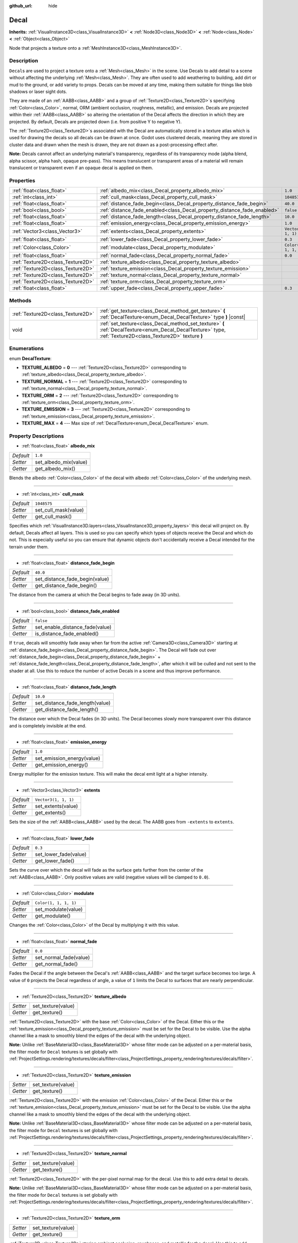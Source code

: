 :github_url: hide

.. DO NOT EDIT THIS FILE!!!
.. Generated automatically from Godot engine sources.
.. Generator: https://github.com/godotengine/godot/tree/master/doc/tools/make_rst.py.
.. XML source: https://github.com/godotengine/godot/tree/master/doc/classes/Decal.xml.

.. _class_Decal:

Decal
=====

**Inherits:** :ref:`VisualInstance3D<class_VisualInstance3D>` **<** :ref:`Node3D<class_Node3D>` **<** :ref:`Node<class_Node>` **<** :ref:`Object<class_Object>`

Node that projects a texture onto a :ref:`MeshInstance3D<class_MeshInstance3D>`.

Description
-----------

``Decal``\ s are used to project a texture onto a :ref:`Mesh<class_Mesh>` in the scene. Use Decals to add detail to a scene without affecting the underlying :ref:`Mesh<class_Mesh>`. They are often used to add weathering to building, add dirt or mud to the ground, or add variety to props. Decals can be moved at any time, making them suitable for things like blob shadows or laser sight dots.

They are made of an :ref:`AABB<class_AABB>` and a group of :ref:`Texture2D<class_Texture2D>`\ s specifying :ref:`Color<class_Color>`, normal, ORM (ambient occlusion, roughness, metallic), and emission. Decals are projected within their :ref:`AABB<class_AABB>` so altering the orientation of the Decal affects the direction in which they are projected. By default, Decals are projected down (i.e. from positive Y to negative Y).

The :ref:`Texture2D<class_Texture2D>`\ s associated with the Decal are automatically stored in a texture atlas which is used for drawing the decals so all decals can be drawn at once. Godot uses clustered decals, meaning they are stored in cluster data and drawn when the mesh is drawn, they are not drawn as a post-processing effect after.

\ **Note:** Decals cannot affect an underlying material's transparency, regardless of its transparency mode (alpha blend, alpha scissor, alpha hash, opaque pre-pass). This means translucent or transparent areas of a material will remain translucent or transparent even if an opaque decal is applied on them.

Properties
----------

+-----------------------------------+--------------------------------------------------------------------------+-----------------------+
| :ref:`float<class_float>`         | :ref:`albedo_mix<class_Decal_property_albedo_mix>`                       | ``1.0``               |
+-----------------------------------+--------------------------------------------------------------------------+-----------------------+
| :ref:`int<class_int>`             | :ref:`cull_mask<class_Decal_property_cull_mask>`                         | ``1048575``           |
+-----------------------------------+--------------------------------------------------------------------------+-----------------------+
| :ref:`float<class_float>`         | :ref:`distance_fade_begin<class_Decal_property_distance_fade_begin>`     | ``40.0``              |
+-----------------------------------+--------------------------------------------------------------------------+-----------------------+
| :ref:`bool<class_bool>`           | :ref:`distance_fade_enabled<class_Decal_property_distance_fade_enabled>` | ``false``             |
+-----------------------------------+--------------------------------------------------------------------------+-----------------------+
| :ref:`float<class_float>`         | :ref:`distance_fade_length<class_Decal_property_distance_fade_length>`   | ``10.0``              |
+-----------------------------------+--------------------------------------------------------------------------+-----------------------+
| :ref:`float<class_float>`         | :ref:`emission_energy<class_Decal_property_emission_energy>`             | ``1.0``               |
+-----------------------------------+--------------------------------------------------------------------------+-----------------------+
| :ref:`Vector3<class_Vector3>`     | :ref:`extents<class_Decal_property_extents>`                             | ``Vector3(1, 1, 1)``  |
+-----------------------------------+--------------------------------------------------------------------------+-----------------------+
| :ref:`float<class_float>`         | :ref:`lower_fade<class_Decal_property_lower_fade>`                       | ``0.3``               |
+-----------------------------------+--------------------------------------------------------------------------+-----------------------+
| :ref:`Color<class_Color>`         | :ref:`modulate<class_Decal_property_modulate>`                           | ``Color(1, 1, 1, 1)`` |
+-----------------------------------+--------------------------------------------------------------------------+-----------------------+
| :ref:`float<class_float>`         | :ref:`normal_fade<class_Decal_property_normal_fade>`                     | ``0.0``               |
+-----------------------------------+--------------------------------------------------------------------------+-----------------------+
| :ref:`Texture2D<class_Texture2D>` | :ref:`texture_albedo<class_Decal_property_texture_albedo>`               |                       |
+-----------------------------------+--------------------------------------------------------------------------+-----------------------+
| :ref:`Texture2D<class_Texture2D>` | :ref:`texture_emission<class_Decal_property_texture_emission>`           |                       |
+-----------------------------------+--------------------------------------------------------------------------+-----------------------+
| :ref:`Texture2D<class_Texture2D>` | :ref:`texture_normal<class_Decal_property_texture_normal>`               |                       |
+-----------------------------------+--------------------------------------------------------------------------+-----------------------+
| :ref:`Texture2D<class_Texture2D>` | :ref:`texture_orm<class_Decal_property_texture_orm>`                     |                       |
+-----------------------------------+--------------------------------------------------------------------------+-----------------------+
| :ref:`float<class_float>`         | :ref:`upper_fade<class_Decal_property_upper_fade>`                       | ``0.3``               |
+-----------------------------------+--------------------------------------------------------------------------+-----------------------+

Methods
-------

+-----------------------------------+-------------------------------------------------------------------------------------------------------------------------------------------------------------+
| :ref:`Texture2D<class_Texture2D>` | :ref:`get_texture<class_Decal_method_get_texture>` **(** :ref:`DecalTexture<enum_Decal_DecalTexture>` type **)** |const|                                    |
+-----------------------------------+-------------------------------------------------------------------------------------------------------------------------------------------------------------+
| void                              | :ref:`set_texture<class_Decal_method_set_texture>` **(** :ref:`DecalTexture<enum_Decal_DecalTexture>` type, :ref:`Texture2D<class_Texture2D>` texture **)** |
+-----------------------------------+-------------------------------------------------------------------------------------------------------------------------------------------------------------+

Enumerations
------------

.. _enum_Decal_DecalTexture:

.. _class_Decal_constant_TEXTURE_ALBEDO:

.. _class_Decal_constant_TEXTURE_NORMAL:

.. _class_Decal_constant_TEXTURE_ORM:

.. _class_Decal_constant_TEXTURE_EMISSION:

.. _class_Decal_constant_TEXTURE_MAX:

enum **DecalTexture**:

- **TEXTURE_ALBEDO** = **0** --- :ref:`Texture2D<class_Texture2D>` corresponding to :ref:`texture_albedo<class_Decal_property_texture_albedo>`.

- **TEXTURE_NORMAL** = **1** --- :ref:`Texture2D<class_Texture2D>` corresponding to :ref:`texture_normal<class_Decal_property_texture_normal>`.

- **TEXTURE_ORM** = **2** --- :ref:`Texture2D<class_Texture2D>` corresponding to :ref:`texture_orm<class_Decal_property_texture_orm>`.

- **TEXTURE_EMISSION** = **3** --- :ref:`Texture2D<class_Texture2D>` corresponding to :ref:`texture_emission<class_Decal_property_texture_emission>`.

- **TEXTURE_MAX** = **4** --- Max size of :ref:`DecalTexture<enum_Decal_DecalTexture>` enum.

Property Descriptions
---------------------

.. _class_Decal_property_albedo_mix:

- :ref:`float<class_float>` **albedo_mix**

+-----------+-----------------------+
| *Default* | ``1.0``               |
+-----------+-----------------------+
| *Setter*  | set_albedo_mix(value) |
+-----------+-----------------------+
| *Getter*  | get_albedo_mix()      |
+-----------+-----------------------+

Blends the albedo :ref:`Color<class_Color>` of the decal with albedo :ref:`Color<class_Color>` of the underlying mesh.

----

.. _class_Decal_property_cull_mask:

- :ref:`int<class_int>` **cull_mask**

+-----------+----------------------+
| *Default* | ``1048575``          |
+-----------+----------------------+
| *Setter*  | set_cull_mask(value) |
+-----------+----------------------+
| *Getter*  | get_cull_mask()      |
+-----------+----------------------+

Specifies which :ref:`VisualInstance3D.layers<class_VisualInstance3D_property_layers>` this decal will project on. By default, Decals affect all layers. This is used so you can specify which types of objects receive the Decal and which do not. This is especially useful so you can ensure that dynamic objects don't accidentally receive a Decal intended for the terrain under them.

----

.. _class_Decal_property_distance_fade_begin:

- :ref:`float<class_float>` **distance_fade_begin**

+-----------+--------------------------------+
| *Default* | ``40.0``                       |
+-----------+--------------------------------+
| *Setter*  | set_distance_fade_begin(value) |
+-----------+--------------------------------+
| *Getter*  | get_distance_fade_begin()      |
+-----------+--------------------------------+

The distance from the camera at which the Decal begins to fade away (in 3D units).

----

.. _class_Decal_property_distance_fade_enabled:

- :ref:`bool<class_bool>` **distance_fade_enabled**

+-----------+---------------------------------+
| *Default* | ``false``                       |
+-----------+---------------------------------+
| *Setter*  | set_enable_distance_fade(value) |
+-----------+---------------------------------+
| *Getter*  | is_distance_fade_enabled()      |
+-----------+---------------------------------+

If ``true``, decals will smoothly fade away when far from the active :ref:`Camera3D<class_Camera3D>` starting at :ref:`distance_fade_begin<class_Decal_property_distance_fade_begin>`. The Decal will fade out over :ref:`distance_fade_begin<class_Decal_property_distance_fade_begin>` + :ref:`distance_fade_length<class_Decal_property_distance_fade_length>`, after which it will be culled and not sent to the shader at all. Use this to reduce the number of active Decals in a scene and thus improve performance.

----

.. _class_Decal_property_distance_fade_length:

- :ref:`float<class_float>` **distance_fade_length**

+-----------+---------------------------------+
| *Default* | ``10.0``                        |
+-----------+---------------------------------+
| *Setter*  | set_distance_fade_length(value) |
+-----------+---------------------------------+
| *Getter*  | get_distance_fade_length()      |
+-----------+---------------------------------+

The distance over which the Decal fades (in 3D units). The Decal becomes slowly more transparent over this distance and is completely invisible at the end.

----

.. _class_Decal_property_emission_energy:

- :ref:`float<class_float>` **emission_energy**

+-----------+----------------------------+
| *Default* | ``1.0``                    |
+-----------+----------------------------+
| *Setter*  | set_emission_energy(value) |
+-----------+----------------------------+
| *Getter*  | get_emission_energy()      |
+-----------+----------------------------+

Energy multiplier for the emission texture. This will make the decal emit light at a higher intensity.

----

.. _class_Decal_property_extents:

- :ref:`Vector3<class_Vector3>` **extents**

+-----------+----------------------+
| *Default* | ``Vector3(1, 1, 1)`` |
+-----------+----------------------+
| *Setter*  | set_extents(value)   |
+-----------+----------------------+
| *Getter*  | get_extents()        |
+-----------+----------------------+

Sets the size of the :ref:`AABB<class_AABB>` used by the decal. The AABB goes from ``-extents`` to ``extents``.

----

.. _class_Decal_property_lower_fade:

- :ref:`float<class_float>` **lower_fade**

+-----------+-----------------------+
| *Default* | ``0.3``               |
+-----------+-----------------------+
| *Setter*  | set_lower_fade(value) |
+-----------+-----------------------+
| *Getter*  | get_lower_fade()      |
+-----------+-----------------------+

Sets the curve over which the decal will fade as the surface gets further from the center of the :ref:`AABB<class_AABB>`. Only positive values are valid (negative values will be clamped to ``0.0``).

----

.. _class_Decal_property_modulate:

- :ref:`Color<class_Color>` **modulate**

+-----------+-----------------------+
| *Default* | ``Color(1, 1, 1, 1)`` |
+-----------+-----------------------+
| *Setter*  | set_modulate(value)   |
+-----------+-----------------------+
| *Getter*  | get_modulate()        |
+-----------+-----------------------+

Changes the :ref:`Color<class_Color>` of the Decal by multiplying it with this value.

----

.. _class_Decal_property_normal_fade:

- :ref:`float<class_float>` **normal_fade**

+-----------+------------------------+
| *Default* | ``0.0``                |
+-----------+------------------------+
| *Setter*  | set_normal_fade(value) |
+-----------+------------------------+
| *Getter*  | get_normal_fade()      |
+-----------+------------------------+

Fades the Decal if the angle between the Decal's :ref:`AABB<class_AABB>` and the target surface becomes too large. A value of ``0`` projects the Decal regardless of angle, a value of ``1`` limits the Decal to surfaces that are nearly perpendicular.

----

.. _class_Decal_property_texture_albedo:

- :ref:`Texture2D<class_Texture2D>` **texture_albedo**

+----------+--------------------+
| *Setter* | set_texture(value) |
+----------+--------------------+
| *Getter* | get_texture()      |
+----------+--------------------+

:ref:`Texture2D<class_Texture2D>` with the base :ref:`Color<class_Color>` of the Decal. Either this or the :ref:`texture_emission<class_Decal_property_texture_emission>` must be set for the Decal to be visible. Use the alpha channel like a mask to smoothly blend the edges of the decal with the underlying object.

\ **Note:** Unlike :ref:`BaseMaterial3D<class_BaseMaterial3D>` whose filter mode can be adjusted on a per-material basis, the filter mode for ``Decal`` textures is set globally with :ref:`ProjectSettings.rendering/textures/decals/filter<class_ProjectSettings_property_rendering/textures/decals/filter>`.

----

.. _class_Decal_property_texture_emission:

- :ref:`Texture2D<class_Texture2D>` **texture_emission**

+----------+--------------------+
| *Setter* | set_texture(value) |
+----------+--------------------+
| *Getter* | get_texture()      |
+----------+--------------------+

:ref:`Texture2D<class_Texture2D>` with the emission :ref:`Color<class_Color>` of the Decal. Either this or the :ref:`texture_emission<class_Decal_property_texture_emission>` must be set for the Decal to be visible. Use the alpha channel like a mask to smoothly blend the edges of the decal with the underlying object.

\ **Note:** Unlike :ref:`BaseMaterial3D<class_BaseMaterial3D>` whose filter mode can be adjusted on a per-material basis, the filter mode for ``Decal`` textures is set globally with :ref:`ProjectSettings.rendering/textures/decals/filter<class_ProjectSettings_property_rendering/textures/decals/filter>`.

----

.. _class_Decal_property_texture_normal:

- :ref:`Texture2D<class_Texture2D>` **texture_normal**

+----------+--------------------+
| *Setter* | set_texture(value) |
+----------+--------------------+
| *Getter* | get_texture()      |
+----------+--------------------+

:ref:`Texture2D<class_Texture2D>` with the per-pixel normal map for the decal. Use this to add extra detail to decals.

\ **Note:** Unlike :ref:`BaseMaterial3D<class_BaseMaterial3D>` whose filter mode can be adjusted on a per-material basis, the filter mode for ``Decal`` textures is set globally with :ref:`ProjectSettings.rendering/textures/decals/filter<class_ProjectSettings_property_rendering/textures/decals/filter>`.

----

.. _class_Decal_property_texture_orm:

- :ref:`Texture2D<class_Texture2D>` **texture_orm**

+----------+--------------------+
| *Setter* | set_texture(value) |
+----------+--------------------+
| *Getter* | get_texture()      |
+----------+--------------------+

:ref:`Texture2D<class_Texture2D>` storing ambient occlusion, roughness, and metallic for the decal. Use this to add extra detail to decals.

\ **Note:** Unlike :ref:`BaseMaterial3D<class_BaseMaterial3D>` whose filter mode can be adjusted on a per-material basis, the filter mode for ``Decal`` textures is set globally with :ref:`ProjectSettings.rendering/textures/decals/filter<class_ProjectSettings_property_rendering/textures/decals/filter>`.

----

.. _class_Decal_property_upper_fade:

- :ref:`float<class_float>` **upper_fade**

+-----------+-----------------------+
| *Default* | ``0.3``               |
+-----------+-----------------------+
| *Setter*  | set_upper_fade(value) |
+-----------+-----------------------+
| *Getter*  | get_upper_fade()      |
+-----------+-----------------------+

Sets the curve over which the decal will fade as the surface gets further from the center of the :ref:`AABB<class_AABB>`. Only positive values are valid (negative values will be clamped to ``0.0``).

Method Descriptions
-------------------

.. _class_Decal_method_get_texture:

- :ref:`Texture2D<class_Texture2D>` **get_texture** **(** :ref:`DecalTexture<enum_Decal_DecalTexture>` type **)** |const|

Returns the :ref:`Texture2D<class_Texture2D>` associated with the specified :ref:`DecalTexture<enum_Decal_DecalTexture>`. This is a convenience method, in most cases you should access the texture directly.

For example, instead of ``albedo_tex = $Decal.get_texture(Decal.TEXTURE_ALBEDO)``, use ``albedo_tex = $Decal.texture_albedo``.

One case where this is better than accessing the texture directly is when you want to copy one Decal's textures to another. For example:


.. tabs::

 .. code-tab:: gdscript

    for i in Decal.TEXTURE_MAX:
        $NewDecal.set_texture(i, $OldDecal.get_texture(i))

 .. code-tab:: csharp

    for (int i = 0; i < (int)Decal.DecalTexture.Max; i++)
    {
        GetNode<Decal>("NewDecal").SetTexture(i, GetNode<Decal>("OldDecal").GetTexture(i));
    }



----

.. _class_Decal_method_set_texture:

- void **set_texture** **(** :ref:`DecalTexture<enum_Decal_DecalTexture>` type, :ref:`Texture2D<class_Texture2D>` texture **)**

Sets the :ref:`Texture2D<class_Texture2D>` associated with the specified :ref:`DecalTexture<enum_Decal_DecalTexture>`. This is a convenience method, in most cases you should access the texture directly.

For example, instead of ``$Decal.set_texture(Decal.TEXTURE_ALBEDO, albedo_tex)``, use ``$Decal.texture_albedo = albedo_tex``.

One case where this is better than accessing the texture directly is when you want to copy one Decal's textures to another. For example:


.. tabs::

 .. code-tab:: gdscript

    for i in Decal.TEXTURE_MAX:
        $NewDecal.set_texture(i, $OldDecal.get_texture(i))

 .. code-tab:: csharp

    for (int i = 0; i < (int)Decal.DecalTexture.Max; i++)
    {
        GetNode<Decal>("NewDecal").SetTexture(i, GetNode<Decal>("OldDecal").GetTexture(i));
    }



.. |virtual| replace:: :abbr:`virtual (This method should typically be overridden by the user to have any effect.)`
.. |const| replace:: :abbr:`const (This method has no side effects. It doesn't modify any of the instance's member variables.)`
.. |vararg| replace:: :abbr:`vararg (This method accepts any number of arguments after the ones described here.)`
.. |constructor| replace:: :abbr:`constructor (This method is used to construct a type.)`
.. |static| replace:: :abbr:`static (This method doesn't need an instance to be called, so it can be called directly using the class name.)`
.. |operator| replace:: :abbr:`operator (This method describes a valid operator to use with this type as left-hand operand.)`
